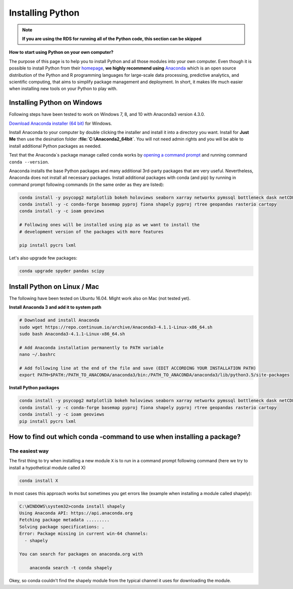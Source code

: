 Installing Python
=======================

.. note::

	**If you are using the RDS for running all of the Python code, this section can be skipped**

**How to start using Python on your own computer?**

The purpose of this page is to help you
to install Python and all those modules into your own computer. Even though it is possible to install Python from their `homepage <https://www.python.org/>`_,
**we highly recommend using** `Anaconda <https://www.continuum.io/anaconda-overview>`_ which is an open source distribution of the Python and R programming
languages for large-scale data processing, predictive analytics, and scientific computing, that aims to simplify package management and deployment. In short,
it makes life much easier when installing new tools on your Python to play with.

Installing Python on Windows
-------------------------------

Following steps have been tested to work on Windows 7, 8, and 10 with Anaconda3 version 4.3.0.

`Download Anaconda installer (64 bit) <https://www.continuum.io/downloads>`_ for Windows.

Install Anaconda to your computer by double clicking the installer and install it into a directory you want.
Install for **Just Me** then use the desination folder **:file:`C:\\Anaconda2_64bit`**. You will not need admin rights and you will be able to install additional Python packages as needed.

Test that the Anaconda´s package manage called ``conda`` works by `opening a command prompt <http://www.howtogeek.com/194041/how-to-open-the-command-prompt-as-administrator-in-windows-8.1/>`_
and running command ``conda --version``.

Anaconda installs the base Python packages and many additional 3rd-party packages that are very useful. Nevertheless, Anaconda does not install all necessary packages.
Install additional packages with conda (and pip) by running in command prompt following commands (in the same order as they are listed):

.. code::

    conda install -y psycopg2 matplotlib bokeh holoviews seaborn xarray networkx pymssql bottleneck dask netCDF4
    conda install -y -c conda-forge basemap pyproj fiona shapely pyproj rtree geopandas rasterio cartopy
    conda install -y -c ioam geoviews
    
    # Following ones will be installed using pip as we want to install the
    # development version of the packages with more features

    pip install pycrs lxml

Let's also upgrade few packages:

.. code::

    conda upgrade spyder pandas scipy

Install Python on Linux / Mac
-----------------------------------

The following have been tested on Ubuntu 16.04. Might work also on Mac (not tested yet).

**Install Anaconda 3 and add it to system path**

.. code::

    # Download and install Anaconda
    sudo wget https://repo.continuum.io/archive/Anaconda3-4.1.1-Linux-x86_64.sh
    sudo bash Anaconda3-4.1.1-Linux-x86_64.sh

    # Add Anaconda installation permanently to PATH variable
    nano ~/.bashrc

    # Add following line at the end of the file and save (EDIT ACCORDING YOUR INSTALLATION PATH)
    export PATH=$PATH:/PATH_TO_ANACONDA/anaconda3/bin:/PATH_TO_ANACONDA/anaconda3/lib/python3.5/site-packages

**Install Python packages**

.. code::

    conda install -y psycopg2 matplotlib bokeh holoviews seaborn xarray networkx pymssql bottleneck dask netCDF4
    conda install -y -c conda-forge basemap pyproj fiona shapely pyproj rtree geopandas rasterio cartopy
    conda install -y -c ioam geoviews
    pip install pycrs lxml


How to find out which conda -command to use when installing a package?
----------------------------------------------------------------------

The easiest way
~~~~~~~~~~~~~~~

The first thing to try when installing a new module ``X`` is to run in a command prompt following command (here we try to install a hypothetical
module called X)

.. code::

    conda install X

In most cases this approach works but sometimes you get errors like (example when installing a module called shapely):

.. code::

    C:\WINDOWS\system32>conda install shapely
    Using Anaconda API: https://api.anaconda.org
    Fetching package metadata .........
    Solving package specifications: .
    Error: Package missing in current win-64 channels:
      - shapely

    You can search for packages on anaconda.org with

        anaconda search -t conda shapely

Okey, so conda couldn't find the shapely module from the typical channel it uses for downloading the module.

..
	Alternative way to install if typical doesn't work
	~~~~~~~~~~~~~~~~~~~~~~~~~~~~~~~~~~~~~~~~~~~~~~~~~~

	How to find a way to install a module if it cannot be installed on a typical way?
	Well, the answer is the same is in many other cases nowadays, **Google it!**

	Let's find our way to install the Shapely module by typing following query to Google:

	.. image:: img/google_query_conda.PNG

	Okey, we have different pages showing how to install Shapely using conda package manager.

	**Which one of them is the correct one to use?**

	We need to check the operating system banners and if you find a logo of the operating system of your computer,
	that is the one to use! Thus, in our case the first page that Google gives does not work in Windows but the second one does, as it has Windows logo on it:

	.. image:: img/conda_shapely_windows.PNG

	From here we can get the correct installation command for conda and it works!

	.. image:: img/install_shapely.PNG

	You can follow these steps similarly for all of the other Python modules that you are interested to install.


